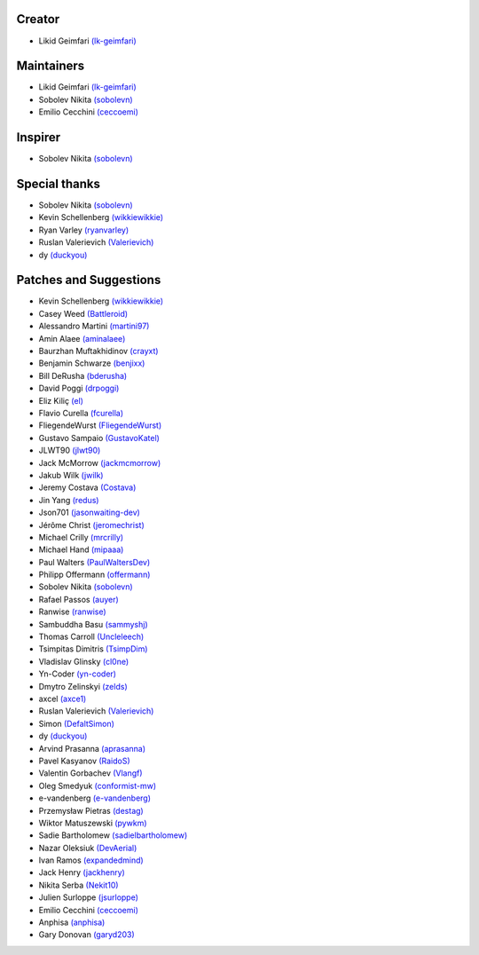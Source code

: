 Creator
~~~~~~~

-  Likid Geimfari `(lk-geimfari)`_

Maintainers
~~~~~~~~~~~

-  Likid Geimfari `(lk-geimfari)`_
-  Sobolev Nikita `(sobolevn)`_
-  Emilio Cecchini `(ceccoemi)`_

Inspirer
~~~~~~~~

-  Sobolev Nikita `(sobolevn)`_

Special thanks
~~~~~~~~~~~~~~

-  Sobolev Nikita `(sobolevn)`_
-  Kevin Schellenberg `(wikkiewikkie)`_
-  Ryan Varley `(ryanvarley)`_
-  Ruslan Valerievich `(Valerievich)`_
-  dy `(duckyou)`_

Patches and Suggestions
~~~~~~~~~~~~~~~~~~~~~~~

-  Kevin Schellenberg `(wikkiewikkie)`_
-  Casey Weed `(Battleroid)`_
-  Alessandro Martini `(martini97)`_
-  Amin Alaee `(aminalaee)`_
-  Baurzhan Muftakhidinov `(crayxt)`_
-  Benjamin Schwarze `(benjixx)`_
-  Bill DeRusha `(bderusha)`_
-  David Poggi `(drpoggi)`_
-  Eliz Kiliç `(el)`_
-  Flavio Curella `(fcurella)`_
-  FliegendeWurst `(FliegendeWurst)`_
-  Gustavo Sampaio `(GustavoKatel)`_
-  JLWT90 `(jlwt90)`_
-  Jack McMorrow `(jackmcmorrow)`_
-  Jakub Wilk `(jwilk)`_
-  Jeremy Costava `(Costava)`_
-  Jin Yang `(redus)`_
-  Json701 `(jasonwaiting-dev)`_
-  Jérôme Christ `(jeromechrist)`_
-  Michael Crilly `(mrcrilly)`_
-  Michael Hand `(mipaaa)`_
-  Paul Walters `(PaulWaltersDev)`_
-  Philipp Offermann `(offermann)`_
-  Sobolev Nikita `(sobolevn)`_
-  Rafael Passos `(auyer)`_
-  Ranwise `(ranwise)`_
-  Sambuddha Basu `(sammyshj)`_
-  Thomas Carroll `(Uncleleech)`_
-  Tsimpitas Dimitris `(TsimpDim)`_
-  Vladislav Glinsky `(cl0ne)`_
-  Yn-Coder `(yn-coder)`_
-  Dmytro Zelinskyi `(zelds)`_
-  axcel `(axce1)`_
-  Ruslan Valerievich `(Valerievich)`_
-  Simon `(DefaltSimon)`_
-  dy `(duckyou)`_
-  Arvind Prasanna `(aprasanna)`_
-  Pavel Kasyanov `(RaidoS)`_
-  Valentin Gorbachev `(Vlangf)`_
-  Oleg Smedyuk `(conformist-mw)`_
-  e-vandenberg `(e-vandenberg)`_
-  Przemysław Pietras `(destag)`_
-  Wiktor Matuszewski `(pywkm)`_
-  Sadie Bartholomew `(sadielbartholomew)`_
-  Nazar Oleksiuk `(DevAerial)`_
-  Ivan Ramos `(expandedmind)`_
-  Jack Henry `(jackhenry)`_
-  Nikita Serba `(Nekit10)`_
-  Julien Surloppe `(jsurloppe)`_
-  Emilio Cecchini `(ceccoemi)`_
-  Anphisa `(anphisa)`_
-  Gary Donovan `(garyd203)`_

.. _(lk-geimfari): https://github.com/lk-geimfari
.. _(sobolevn): https://github.com/sobolevn
.. _(duckyou): https://github.com/duckyou
.. _(wikkiewikkie): https://github.com/wikkiewikkie
.. _(ryanvarley): https://github.com/ryanvarley
.. _(Valerievich): https://github.com/Valerievich
.. _(Battleroid): https://github.com/Battleroid
.. _(martini97): https://github.com/martini97
.. _(aminalaee): https://github.com/aminalaee
.. _(crayxt): https://github.com/crayxt
.. _(benjixx): https://github.com/benjixx
.. _(bderusha): https://github.com/bderusha
.. _(drpoggi): https://github.com/drpoggi
.. _(el): https://github.com/el
.. _(fcurella): https://github.com/fcurella
.. _(FliegendeWurst): https://github.com/FliegendeWurst
.. _(jlwt90): https://github.com/jlwt90
.. _(jackmcmorrow): https://github.com/jackmcmorrow
.. _(jwilk): https://github.com/jwilk
.. _(Costava): https://github.com/Costava
.. _(redus): https://github.com/redus
.. _(jasonwaiting-dev): https://github.com/jasonwaiting-dev
.. _(jeromechrist): https://github.com/jeromechrist
.. _(mrcrilly): https://github.com/mrcrilly
.. _(mipaaa): https://github.com/mipaaa
.. _(PaulWaltersDev): https://github.com/PaulWaltersDev
.. _(offermann): https://github.com/offermann
.. _(auyer): https://github.com/auyer
.. _(ranwise): https://github.com/ranwise
.. _(sammyshj): https://github.com/sammyshj
.. _(Uncleleech): https://github.com/Uncleleech
.. _(TsimpDim): https://github.com/TsimpDim
.. _(cl0ne): https://github.com/cl0ne
.. _(yn-coder): https://github.com/yn-coder
.. _(zelds): https://github.com/zelds
.. _(axce1): https://github.com/axce1
.. _(DefaltSimon): https://github.com/DefaltSimon
.. _(aprasanna): https://github.com/aprasanna
.. _(RaidoS): https://github.com/RaidoS
.. _(Vlangf): https://github.com/Vlangf
.. _(conformist-mw): https://github.com/conformist-mw
.. _(e-vandenberg): https://github.com/e-vandenberg
.. _(destag): https://github.com/destag
.. _(pywkm): https://github.com/pywkm
.. _(GustavoKatel): https://github.com/GustavoKatel
.. _(sadielbartholomew): https://github.com/sadielbartholomew
.. _(DevAerial): https://github.com/DevAerial
.. _(expandedmind): https://github.com/ExpandedMind
.. _(lucasmarcel): https://github.com/lucasmarcel
.. _(jackhenry): https://github.com/jackhenry
.. _(Nekit10): https://github.com/Nekit10
.. _(jsurloppe): https://github.com/jsurloppe
.. _(ceccoemi): https://github.com/ceccoemi
.. _(anphisa): https://github.com/Anphisa
.. _(garyd203): https://github.com/garyd203
